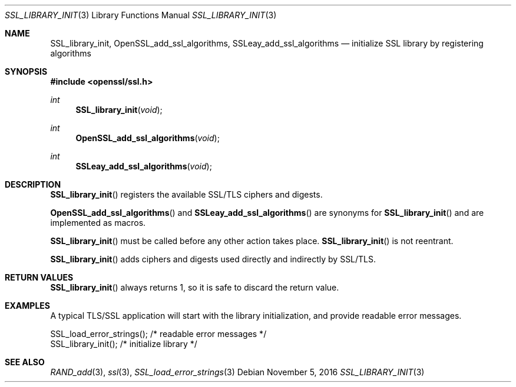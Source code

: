 .\"	$OpenBSD: SSL_library_init.3,v 1.1 2016/11/05 15:32:20 schwarze Exp $
.\"	OpenSSL b97fdb57 Nov 11 09:33:09 2016 +0100
.\"
.\" This file was written by Lutz Jaenicke <jaenicke@openssl.org>.
.\" Copyright (c) 2000, 2006, 2010 The OpenSSL Project.  All rights reserved.
.\"
.\" Redistribution and use in source and binary forms, with or without
.\" modification, are permitted provided that the following conditions
.\" are met:
.\"
.\" 1. Redistributions of source code must retain the above copyright
.\"    notice, this list of conditions and the following disclaimer.
.\"
.\" 2. Redistributions in binary form must reproduce the above copyright
.\"    notice, this list of conditions and the following disclaimer in
.\"    the documentation and/or other materials provided with the
.\"    distribution.
.\"
.\" 3. All advertising materials mentioning features or use of this
.\"    software must display the following acknowledgment:
.\"    "This product includes software developed by the OpenSSL Project
.\"    for use in the OpenSSL Toolkit. (http://www.openssl.org/)"
.\"
.\" 4. The names "OpenSSL Toolkit" and "OpenSSL Project" must not be used to
.\"    endorse or promote products derived from this software without
.\"    prior written permission. For written permission, please contact
.\"    openssl-core@openssl.org.
.\"
.\" 5. Products derived from this software may not be called "OpenSSL"
.\"    nor may "OpenSSL" appear in their names without prior written
.\"    permission of the OpenSSL Project.
.\"
.\" 6. Redistributions of any form whatsoever must retain the following
.\"    acknowledgment:
.\"    "This product includes software developed by the OpenSSL Project
.\"    for use in the OpenSSL Toolkit (http://www.openssl.org/)"
.\"
.\" THIS SOFTWARE IS PROVIDED BY THE OpenSSL PROJECT ``AS IS'' AND ANY
.\" EXPRESSED OR IMPLIED WARRANTIES, INCLUDING, BUT NOT LIMITED TO, THE
.\" IMPLIED WARRANTIES OF MERCHANTABILITY AND FITNESS FOR A PARTICULAR
.\" PURPOSE ARE DISCLAIMED.  IN NO EVENT SHALL THE OpenSSL PROJECT OR
.\" ITS CONTRIBUTORS BE LIABLE FOR ANY DIRECT, INDIRECT, INCIDENTAL,
.\" SPECIAL, EXEMPLARY, OR CONSEQUENTIAL DAMAGES (INCLUDING, BUT
.\" NOT LIMITED TO, PROCUREMENT OF SUBSTITUTE GOODS OR SERVICES;
.\" LOSS OF USE, DATA, OR PROFITS; OR BUSINESS INTERRUPTION)
.\" HOWEVER CAUSED AND ON ANY THEORY OF LIABILITY, WHETHER IN CONTRACT,
.\" STRICT LIABILITY, OR TORT (INCLUDING NEGLIGENCE OR OTHERWISE)
.\" ARISING IN ANY WAY OUT OF THE USE OF THIS SOFTWARE, EVEN IF ADVISED
.\" OF THE POSSIBILITY OF SUCH DAMAGE.
.\"
.Dd $Mdocdate: November 5 2016 $
.Dt SSL_LIBRARY_INIT 3
.Os
.Sh NAME
.Nm SSL_library_init ,
.Nm OpenSSL_add_ssl_algorithms ,
.Nm SSLeay_add_ssl_algorithms
.Nd initialize SSL library by registering algorithms
.Sh SYNOPSIS
.In openssl/ssl.h
.Ft int
.Fn SSL_library_init void
.Ft int
.Fn OpenSSL_add_ssl_algorithms void
.Ft int
.Fn SSLeay_add_ssl_algorithms void
.Sh DESCRIPTION
.Fn SSL_library_init
registers the available SSL/TLS ciphers and digests.
.Pp
.Fn OpenSSL_add_ssl_algorithms
and
.Fn SSLeay_add_ssl_algorithms
are synonyms for
.Fn SSL_library_init
and are implemented as macros.
.Pp
.Fn SSL_library_init
must be called before any other action takes place.
.Fn SSL_library_init
is not reentrant.
.Pp
.Fn SSL_library_init
adds ciphers and digests used directly and indirectly by SSL/TLS.
.Sh RETURN VALUES
.Fn SSL_library_init
always returns 1, so it is safe to discard the return value.
.Sh EXAMPLES
A typical TLS/SSL application will start with the library initialization, and
provide readable error messages.
.Bd -literal
SSL_load_error_strings();                /* readable error messages */
SSL_library_init();                      /* initialize library */
.Ed
.Sh SEE ALSO
.Xr RAND_add 3 ,
.Xr ssl 3 ,
.Xr SSL_load_error_strings 3
